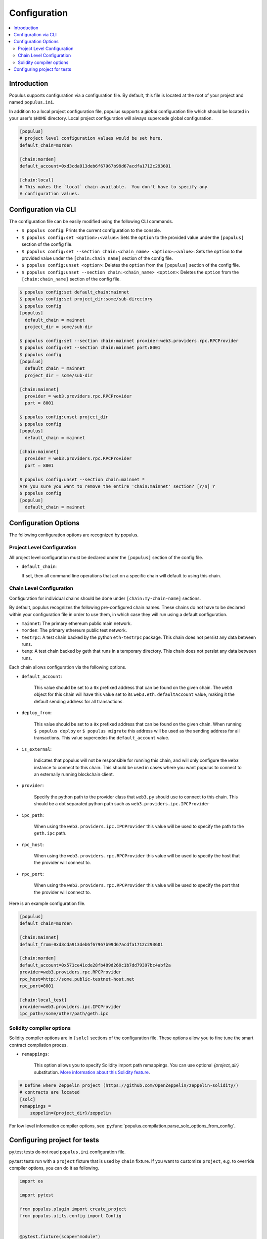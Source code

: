Configuration
=============

.. contents:: :local:

Introduction
------------

Populus supports configuration via a configuration file.  By default, this file
is located at the root of your project and named ``populus.ini``.

In addition to a local project configuration file, populus supports a *global*
configuration file which should be located in your user's ``$HOME`` directory.
Local project configuration will always supercede global configuration.

.. code-block:: ini

    [populus]
    # project level configuration values would be set here.
    default_chain=morden

    [chain:morden]
    default_account=0xd3cda913deb6f67967b99d67acdfa1712c293601

    [chain:local]
    # This makes the `local` chain available.  You don't have to specify any
    # configuration values.


Configuration via CLI
---------------------

The configuration file can be easily modified using the following CLI commands.

* ``$ populus config``: Prints the current configuration to the console.
* ``$ populus config:set <option>:<value>``: Sets the ``option`` to the provided
  value under the ``[populus]`` section of the config file.
* ``$ populus config:set --section chain:<chain_name> <option>:<value>``: Sets
  the ``option`` to the provided value under the ``[chain:chain_name]`` section
  of the config file.
* ``$ populus config:unset <option>``: Deletes the ``option`` from the
  ``[populus]`` section of the config file.
* ``$ populus config:unset --section chain:<chain_name> <option>``: Deletes the
  ``option`` from the ``[chain:chain_name]`` section of the config file.


.. code-block::

    $ populus config:set default_chain:mainnet
    $ populus config:set project_dir:some/sub-directory
    $ populus config
    [populus]
      default_chain = mainnet
      project_dir = some/sub-dir

    $ populus config:set --section chain:mainnet provider:web3.providers.rpc.RPCProvider
    $ populus config:set --section chain:mainnet port:8001
    $ populus config
    [populus]
      default_chain = mainnet
      project_dir = some/sub-dir

    [chain:mainnet]
      provider = web3.providers.rpc.RPCProvider
      port = 8001

    $ populus config:unset project_dir
    $ populus config
    [populus]
      default_chain = mainnet

    [chain:mainnet]
      provider = web3.providers.rpc.RPCProvider
      port = 8001

    $ populus config:unset --section chain:mainnet *
    Are you sure you want to remove the entire 'chain:mainnet' section? [Y/n] Y
    $ populus config
    [populus]
      default_chain = mainnet


Configuration Options
---------------------

The following configuration options are recognized by populus.


Project Level Configuration
^^^^^^^^^^^^^^^^^^^^^^^^^^^

All project level configuration must be declared under the ``[populus]``
section of the config file.

* ``default_chain``:

  If set, then all command line operations that act on a specific chain will
  default to using this chain.


Chain Level Configuration
^^^^^^^^^^^^^^^^^^^^^^^^^

Configuration for individual chains should be done under
``[chain:my-chain-name]`` sections.

By default, populus recognizes the following pre-configured chain names.  These
chains do not have to be declared within your configuration file in order to
use them, in which case they will run using a default configuration.

* ``mainnet``: The primary ethereum public main network.
* ``morden``: The primary ethereum public test network.
* ``testrpc``: A test chain backed by the python ``eth-testrpc`` package.  This
  chain does not persist any data between runs.
* ``temp``: A test chain backed by geth that runs in a temporary directory.
  This chain does not persist any data between runs.


Each chain allows configuration via the following options.

* ``default_account``:

    This value should be set to a ``0x`` prefixed address that can be found on
    the given chain.  The ``web3`` object for this chain will have this value
    set to its ``web3.eth.defaultAccount`` value, making it the default sending
    address for all transactions.


* ``deploy_from``:

    This value should be set to a ``0x`` prefixed address that can be found on
    the given chain.  When running ``$ populus deploy`` or ``$ populus
    migrate`` this address will be used as the sending address for all
    transactions.  This value supercedes the ``default_account`` value.


* ``is_external``:

    Indicates that populus will not be responsible for running this chain, and
    will only configure the ``web3`` instance to connect to this chain.  This
    should be used in cases where you want populus to connect to an externally
    running blockchain client.


* ``provider``:

    Specify the python path to the provider class that ``web3.py`` should use
    to connect to this chain.  This should be a dot separated python path such
    as ``web3.providers.ipc.IPCProvider``


* ``ipc_path``:

    When using the ``web3.providers.ipc.IPCProvider`` this value will be used
    to specify the path to the ``geth.ipc`` path.


* ``rpc_host``:

    When using the ``web3.providers.rpc.RPCProvider`` this value will be used
    to specify the host that the provider will connect to.


* ``rpc_port``:

    When using the ``web3.providers.rpc.RPCProvider`` this value will be used
    to specify the port that the provider will connect to.


Here is an example configuration file.


.. code-block:: ini

    [populus]
    default_chain=morden

    [chain:mainnet]
    default_from=0xd3cda913deb6f67967b99d67acdfa1712c293601

    [chain:morden]
    default_account=0x571ce41cde28fb489d269c1b7dd79397bc4abf2a
    provider=web3.providers.rpc.RPCProvider
    rpc_host=http://some.public-testnet-host.net
    rpc_port=8001

    [chain:local_test]
    provider=web3.providers.ipc.IPCProvider
    ipc_path=/some/other/path/geth.ipc

Solidity compiler options
^^^^^^^^^^^^^^^^^^^^^^^^^

Solidity compiler options are in ``[solc]`` sections of the configuration file.
These options allow you to fine tune the smart contract compilation proces.

* ``remappings``:

    This option allows you to specify Solidity import path remappings. You can use
    optional `{project_dir}` substitution.
    `More information about this Solidity feature <http://solidity.readthedocs.io/en/develop/layout-of-source-files.html#paths>`_.


.. code-block:: ini

    # Define where Zeppelin project (https://github.com/OpenZeppelin/zeppelin-solidity/)
    # contracts are located
    [solc]
    remappings =
        zeppelin={project_dir}/zeppelin


For low level information compiler options,
see :py:func:`populus.compilation.parse_solc_options_from_config`.

Configuring project for tests
-----------------------------

py.test tests do not read ``populus.ini`` configuration file.

py.test tests run with a ``project`` fixture that is used by ``chain`` fixture.
If you want to customize ``project``, e.g. to override compiler options,
you can do it as following.

.. code-block:: python

    import os

    import pytest

    from populus.plugin import create_project
    from populus.utils.config import Config


    @pytest.fixture(scope="module")
    def project(request):
        """Create a Populus project to run tests with custom import remappings."""
        config = Config()
        config.add_section("solc")

        # Set path mapping for Zeppelin sol files
        remappings = "zeppelin=" + os.path.join(os.path.abspath(os.getcwd()), "zeppelin")
        config.set("solc", "remappings", remappings)
        return create_project(request, config)


    def test_create_contract(chain):
        milestones = chain.get_contract('TestableMilestonePriced')
        assert milestones.call().getMilestonesCount() == 0
        assert milestones.call().milestonesSealed == False

